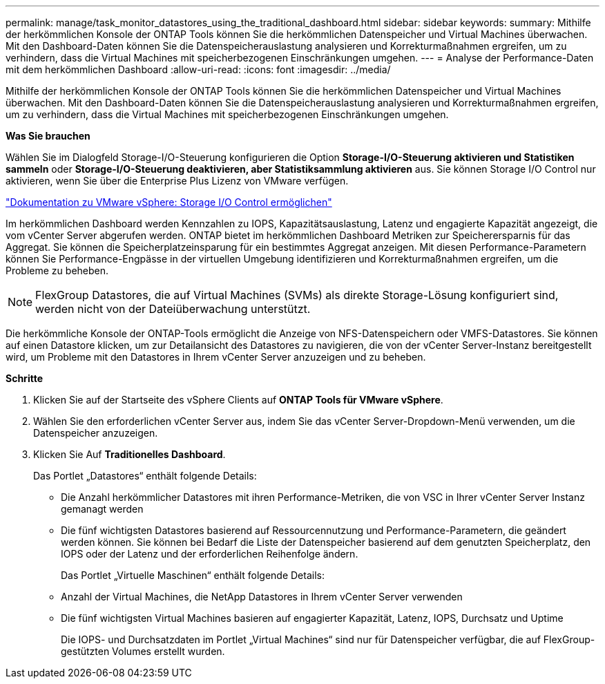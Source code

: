 ---
permalink: manage/task_monitor_datastores_using_the_traditional_dashboard.html 
sidebar: sidebar 
keywords:  
summary: Mithilfe der herkömmlichen Konsole der ONTAP Tools können Sie die herkömmlichen Datenspeicher und Virtual Machines überwachen. Mit den Dashboard-Daten können Sie die Datenspeicherauslastung analysieren und Korrekturmaßnahmen ergreifen, um zu verhindern, dass die Virtual Machines mit speicherbezogenen Einschränkungen umgehen. 
---
= Analyse der Performance-Daten mit dem herkömmlichen Dashboard
:allow-uri-read: 
:icons: font
:imagesdir: ../media/


[role="lead"]
Mithilfe der herkömmlichen Konsole der ONTAP Tools können Sie die herkömmlichen Datenspeicher und Virtual Machines überwachen. Mit den Dashboard-Daten können Sie die Datenspeicherauslastung analysieren und Korrekturmaßnahmen ergreifen, um zu verhindern, dass die Virtual Machines mit speicherbezogenen Einschränkungen umgehen.

*Was Sie brauchen*

Wählen Sie im Dialogfeld Storage-I/O-Steuerung konfigurieren die Option *Storage-I/O-Steuerung aktivieren und Statistiken sammeln* oder *Storage-I/O-Steuerung deaktivieren, aber Statistiksammlung aktivieren* aus. Sie können Storage I/O Control nur aktivieren, wenn Sie über die Enterprise Plus Lizenz von VMware verfügen.

https://docs.vmware.com/en/VMware-vSphere/6.5/com.vmware.vsphere.resmgmt.doc/GUID-BB5D9BAB-9E0E-4204-A76A-54634CD8AD51.html["Dokumentation zu VMware vSphere: Storage I/O Control ermöglichen"]

Im herkömmlichen Dashboard werden Kennzahlen zu IOPS, Kapazitätsauslastung, Latenz und engagierte Kapazität angezeigt, die vom vCenter Server abgerufen werden. ONTAP bietet im herkömmlichen Dashboard Metriken zur Speicherersparnis für das Aggregat. Sie können die Speicherplatzeinsparung für ein bestimmtes Aggregat anzeigen. Mit diesen Performance-Parametern können Sie Performance-Engpässe in der virtuellen Umgebung identifizieren und Korrekturmaßnahmen ergreifen, um die Probleme zu beheben.


NOTE: FlexGroup Datastores, die auf Virtual Machines (SVMs) als direkte Storage-Lösung konfiguriert sind, werden nicht von der Dateiüberwachung unterstützt.

Die herkömmliche Konsole der ONTAP-Tools ermöglicht die Anzeige von NFS-Datenspeichern oder VMFS-Datastores. Sie können auf einen Datastore klicken, um zur Detailansicht des Datastores zu navigieren, die von der vCenter Server-Instanz bereitgestellt wird, um Probleme mit den Datastores in Ihrem vCenter Server anzuzeigen und zu beheben.

*Schritte*

. Klicken Sie auf der Startseite des vSphere Clients auf *ONTAP Tools für VMware vSphere*.
. Wählen Sie den erforderlichen vCenter Server aus, indem Sie das vCenter Server-Dropdown-Menü verwenden, um die Datenspeicher anzuzeigen.
. Klicken Sie Auf *Traditionelles Dashboard*.
+
Das Portlet „Datastores“ enthält folgende Details:

+
** Die Anzahl herkömmlicher Datastores mit ihren Performance-Metriken, die von VSC in Ihrer vCenter Server Instanz gemanagt werden
** Die fünf wichtigsten Datastores basierend auf Ressourcennutzung und Performance-Parametern, die geändert werden können. Sie können bei Bedarf die Liste der Datenspeicher basierend auf dem genutzten Speicherplatz, den IOPS oder der Latenz und der erforderlichen Reihenfolge ändern.


+
Das Portlet „Virtuelle Maschinen“ enthält folgende Details:

+
** Anzahl der Virtual Machines, die NetApp Datastores in Ihrem vCenter Server verwenden
** Die fünf wichtigsten Virtual Machines basieren auf engagierter Kapazität, Latenz, IOPS, Durchsatz und Uptime
+
Die IOPS- und Durchsatzdaten im Portlet „Virtual Machines“ sind nur für Datenspeicher verfügbar, die auf FlexGroup-gestützten Volumes erstellt wurden.




